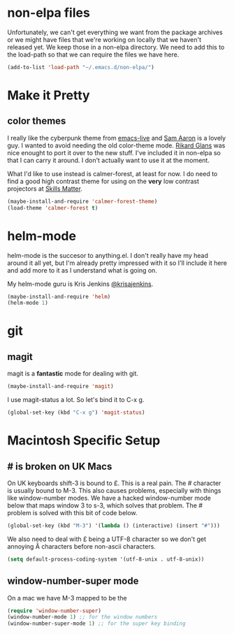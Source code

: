 * non-elpa files

  Unfortunately, we can't get everything we want from the package
  archives or we might have files that we're working on locally that
  we haven't released yet. We keep those in a non-elpa directory. We
  need to add this to the load-path so that we can require the files
  we have here.

  #+BEGIN_SRC emacs-lisp
    (add-to-list 'load-path "~/.emacs.d/non-elpa/")
  #+END_SRC

* Make it Pretty

** color themes

   I really like the cyberpunk theme from [[https://github.com/overtone/emacs-live][emacs-live]] and [[https://twitter.com/samaaron][Sam Aaron]] is
   a lovely guy. I wanted to avoid needing the old color-theme
   mode. [[https://twitter.com/rikardglans][Rikard Glans]] was nice enought to port it over to the new
   stuff. I've included it in non-elpa so that I can carry it
   around. I don't actually want to use it at the moment.

   What I'd like to use instead is calmer-forest, at least for now. I
   do need to find a good high contrast theme for using on the *very*
   low contrast projectors at [[http://www.skillsmatter.com][Skills Matter]].

   #+BEGIN_SRC emacs-lisp
     (maybe-install-and-require 'calmer-forest-theme)
     (load-theme 'calmer-forest t)
   #+END_SRC
  
* helm-mode

  helm-mode is the succesor to anything.el. I don't really have my
  head around it all yet, but I'm already pretty impressed with it so
  I'll include it here and add more to it as I understand what is
  going on.

  My helm-mode guru is Kris Jenkins [[http://twitter.com/krisajenkins][@krisajenkins]].
  
  #+BEGIN_SRC emacs-lisp
    (maybe-install-and-require 'helm)
    (helm-mode 1)
  #+END_SRC
  
* git

** magit

   magit is a *fantastic* mode for dealing with git.
   
   #+BEGIN_SRC emacs-lisp
      (maybe-install-and-require 'magit)
   #+END_SRC
   
   I use magit-status a lot. So let's bind it to C-x g.

   #+BEGIN_SRC emacs-lisp
     (global-set-key (kbd "C-x g") 'magit-status)
   #+END_SRC

* Macintosh Specific Setup

** # is broken on UK Macs

   On UK keyboards shift-3 is bound to £. This is a real pain. The #
   character is usually bound to M-3. This also causes problems,
   especially with things like window-number modes. We have a hacked
   window-number mode below that maps window 3 to s-3, which solves
   that problem. The # problem is solved with this bit of code below.
   
   #+BEGIN_SRC emacs-lisp
     (global-set-key (kbd "M-3") '(lambda () (interactive) (insert "#")))
   #+END_SRC

   We also need to deal with £ being a UTF-8 character so we don't get
   annoying Â characters before non-ascii characters.

   #+BEGIN_SRC emacs-lisp
     (setq default-process-coding-system '(utf-8-unix . utf-8-unix))
   #+END_SRC
   
** window-number-super mode

   On a mac we have M-3 mapped to be the

   #+BEGIN_SRC emacs-lisp
     (require 'window-number-super)
     (window-number-mode 1) ;; for the window numbers
     (window-number-super-mode 1) ;; for the super key binding        
   #+END_SRC
   
